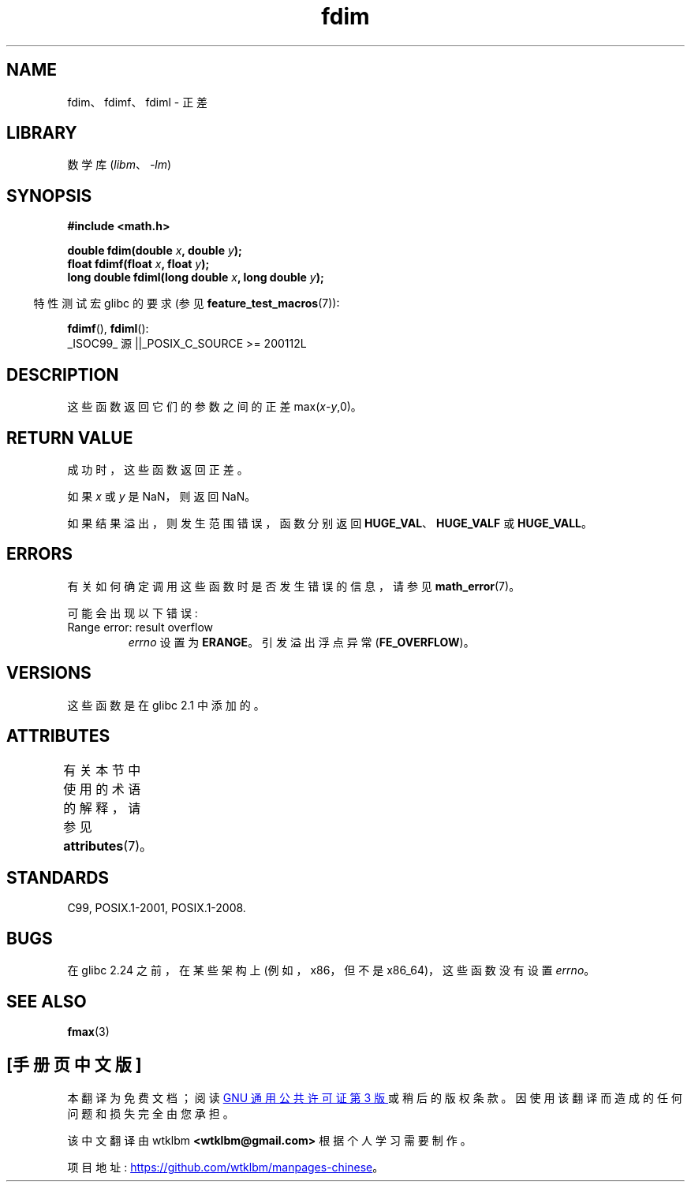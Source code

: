 .\" -*- coding: UTF-8 -*-
'\" t
.\" Copyright 2003 Walter Harms, Andries Brouwer
.\" and Copyright 2008, Linux Foundation, written by Michael Kerrisk
.\"     <mtk.manpages@gmail.com>
.\"
.\" SPDX-License-Identifier: GPL-1.0-or-later
.\"
.\"*******************************************************************
.\"
.\" This file was generated with po4a. Translate the source file.
.\"
.\"*******************************************************************
.TH fdim 3 2023\-01\-07 "Linux man\-pages 6.03" 
.SH NAME
fdim、fdimf、fdiml \- 正差
.SH LIBRARY
数学库 (\fIlibm\fP、\fI\-lm\fP)
.SH SYNOPSIS
.nf
\fB#include <math.h>\fP
.PP
\fBdouble fdim(double \fP\fIx\fP\fB, double \fP\fIy\fP\fB);\fP
\fBfloat fdimf(float \fP\fIx\fP\fB, float \fP\fIy\fP\fB);\fP
\fBlong double fdiml(long double \fP\fIx\fP\fB, long double \fP\fIy\fP\fB);\fP
.fi
.PP
.RS -4
特性测试宏 glibc 的要求 (参见 \fBfeature_test_macros\fP(7)):
.RE
.PP
\fBfdimf\fP(), \fBfdiml\fP():
.nf
    _ISOC99_ 源 ||_POSIX_C_SOURCE >= 200112L
.fi
.SH DESCRIPTION
这些函数返回它们的参数之间的正差 max(\fIx\fP\-\fIy\fP,0)。
.SH "RETURN VALUE"
成功时，这些函数返回正差。
.PP
如果 \fIx\fP 或 \fIy\fP 是 NaN，则返回 NaN。
.PP
如果结果溢出，则发生范围错误，函数分别返回 \fBHUGE_VAL\fP、\fBHUGE_VALF\fP 或 \fBHUGE_VALL\fP。
.SH ERRORS
有关如何确定调用这些函数时是否发生错误的信息，请参见 \fBmath_error\fP(7)。
.PP
可能会出现以下错误:
.TP 
Range error: result overflow
\fIerrno\fP 设置为 \fBERANGE\fP。 引发溢出浮点异常 (\fBFE_OVERFLOW\fP)。
.SH VERSIONS
这些函数是在 glibc 2.1 中添加的。
.SH ATTRIBUTES
有关本节中使用的术语的解释，请参见 \fBattributes\fP(7)。
.ad l
.nh
.TS
allbox;
lbx lb lb
l l l.
Interface	Attribute	Value
T{
\fBfdim\fP(),
\fBfdimf\fP(),
\fBfdiml\fP()
T}	Thread safety	MT\-Safe
.TE
.hy
.ad
.sp 1
.SH STANDARDS
C99, POSIX.1\-2001, POSIX.1\-2008.
.SH BUGS
.\" https://www.sourceware.org/bugzilla/show_bug.cgi?id=6796
在 glibc 2.24 之前，在某些架构上 (例如，x86，但不是 x86_64)，这些函数没有设置 \fIerrno\fP。
.SH "SEE ALSO"
\fBfmax\fP(3)
.PP
.SH [手册页中文版]
.PP
本翻译为免费文档；阅读
.UR https://www.gnu.org/licenses/gpl-3.0.html
GNU 通用公共许可证第 3 版
.UE
或稍后的版权条款。因使用该翻译而造成的任何问题和损失完全由您承担。
.PP
该中文翻译由 wtklbm
.B <wtklbm@gmail.com>
根据个人学习需要制作。
.PP
项目地址:
.UR \fBhttps://github.com/wtklbm/manpages-chinese\fR
.ME 。
